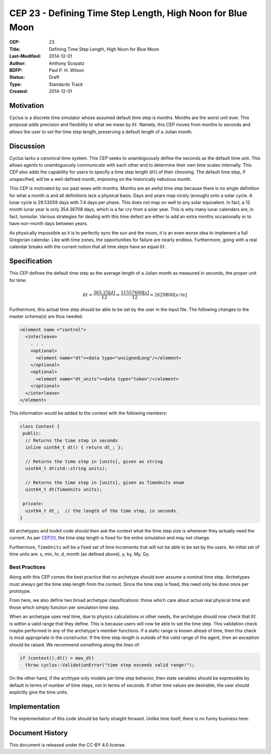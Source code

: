 CEP 23 - Defining Time Step Length, High Noon for Blue Moon
**************************************************************

:CEP: 23
:Title: Defining Time Step Length, High Noon for Blue Moon
:Last-Modified: 2014-12-01
:Author: Anthony Scopatz
:BDFP: Paul P. H. Wilson
:Status: Draft
:Type: Standards Track
:Created: 2014-12-01

Motivation
==========
Cyclus is a discrete time simulator whose assumed default time step is 
months. Months are the worst unit ever. This proposal adds precision and 
flexibility to what we mean by :math:`\delta t`. Namely, this CEP moves from 
months to seconds and allows the user to set the time step length, preserving 
a default length of a Julian month.

Discussion
==========
Cyclus lacks a canonical time system. This CEP seeks to unambiguously define
the seconds as the default time unit.  This allows agents to unambiguously 
communicate with each other and to determine their own time scales internally.
This CEP also adds the capability for users to specify a time step length 
(:math:`\delta t`) of their choosing. The default time step, if unspecified, 
will be a well-defined month, improving on the historically nebulous month.

This CEP is motivated by our past woes with months.
Months are an awful time step because there is no single definition for what a 
month *is* and all definitions lack a physical basis. Days and years map nicely 
(enough) onto a solar cycle. A lunar cycle is 29.53059 days with 7.4 days per phase.
This does not map on well to any solar equivalent.  In fact, a 12 month lunar year 
is only 354.36708 days, which is a far cry from a solar year.  This is why many 
lunar calendars are, in fact, lunisolar. Various strategies 
for dealing with this time defect are either to add an extra months occasionally
or to have non-month days between years.

As physically impossible as it is to perfectly sync the sun and the moon, 
it is an even worse idea to implement a full Gregorian calendar. Like with 
time zones, the opportunities for failure are nearly endless. Furthermore, 
going with a real calendar breaks with the current notion that all time steps
have an equal :math:`\delta t`.

Specification
==============================
This CEP defines the default time step as the average length of a Julian
month as measured in seconds, the proper unit for time:

.. math::

    \delta t = \frac{365.25 [d]}{12} = \frac{31557600 [s]}{12} = 2629800 [s/m]

Furthermore, this actual time step should be able to be set by the user in the 
input file. The following changes to the master schema(s) are thus needed:

.. code-block:: xml


    <element name ="control">
      <interleave>
        . . .
        <optional>
          <element name="dt"><data type="unsignedLong"/</element>
        </optional>
        <optional>
          <element name="dt_units"><data type="token"/</element>
        </optional>
      </interleave>
    </element>

This information would be added to the context with the following members:

.. code-block:: c++

    class Context {
     public:
      // Returns the time step in seconds
      inline uint64_t dt() { return dt_; }; 

      // Returns the time step in [units], given as string
      uint64_t dt(std::string units); 

      // Returns the time step in [units], given as TimeUnits enum
      uint64_t dt(TimeUnits units);

     private:
      uint64_t dt_;  // the length of the time step, in seconds.
    }

All archetypes and toolkit code should then ask the context what the time step 
size is whenever they actually need the current. As per `CEP20 <cep20.html>`_, 
the time step length is fixed for the entire simulation and may not change.

Furthermore, ``TimeUnits`` will be a fixed set of time increments that will 
not be able to be set by the users.  An initial set of time units are:
s, min, hr, d, month (as defined above), y, ky, My, Gy.

Best Practices
--------------
Along with this CEP comes the best practice that no archetype should ever 
assume a nominal time step. Archetypes must always get the time step length 
from the context.  Since the time step is fixed, this need only be done once
per prototype.

From here, we also define two broad archetype classifications: those which care 
about actual real physical time and those which simply function per 
simulation time step.

When an archetype uses real time, due to physics calculations or other needs, 
the archetype should now check that :math:`\delta t` is within a valid range 
that they define. This is because users will now be able to set the time step.
This validation check maybe performed in any of the archetype's member functions.  
If a static range is known ahead of time, then this check is most appropriate in 
the constructor. If the time step length is outside of the valid range of the agent, 
then an exception should be raised.  We recommend something along the lines of:

.. code-block:: c++

    if (context().dt() > max_dt)
      throw cyclus::ValidationError("time step exceeds valid range!");

On the other hand, if the archtype only models per time step behavior, then
state variables should be expressible by default in terms of number of time steps, 
not in terms of seconds.  If other time values are desirable, the user 
should explicitly give the time units. 

Implementation
==============
The implementation of this code should be fairly straight forward. Unlike time 
itself, there is no funny business here.

Document History
================
This document is released under the CC-BY 4.0 license.

